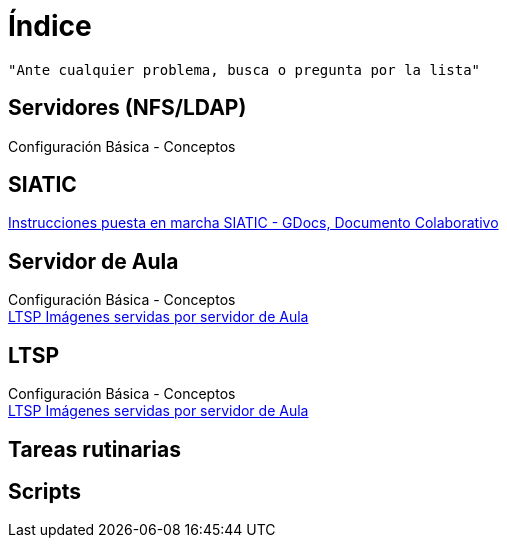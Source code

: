 = Índice

:published_at: 2015-09-25

----
"Ante cualquier problema, busca o pregunta por la lista"
----



== Servidores (NFS/LDAP)
Configuración Básica - Conceptos

== SIATIC
https://docs.google.com/document/d/17lpxH8RlM5cRrEQoTyEhxcsh2Xt6v4N0MpxJ23BIKwk/edit[Instrucciones puesta en marcha SIATIC - GDocs, Documento Colaborativo]

== Servidor de Aula

Configuración Básica - Conceptos +
https://iesextremadura.github.io/2016/01/18/LTSP-Images-servidas-por-Servidor-de-Aula.html[LTSP Imágenes servidas por servidor de Aula] +

== LTSP
Configuración Básica - Conceptos +
https://iesextremadura.github.io/2016/01/18/LTSP-Images-servidas-por-Servidor-de-Aula.html[LTSP Imágenes servidas por servidor de Aula] +

== Tareas rutinarias

== Scripts



